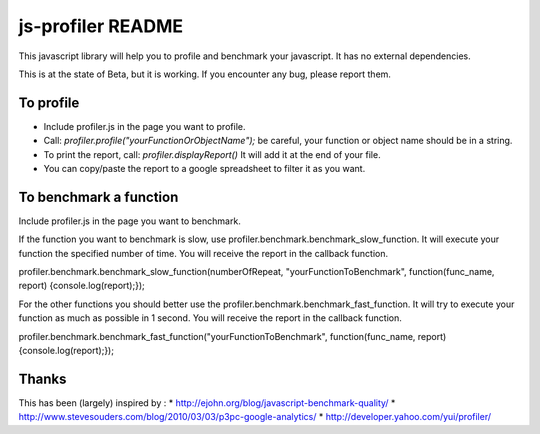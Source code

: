 ##################
js-profiler README
##################

This javascript library will help you to profile and benchmark your javascript. It has no external dependencies.

This is at the state of Beta, but it is working. If you encounter any bug, please report them.

To profile
==========

* Include profiler.js in the page you want to profile.
* Call: *profiler.profile("yourFunctionOrObjectName");* be careful, your function or object name should be in a string.
* To print the report, call: *profiler.displayReport()* It will add it at the end of your file.
* You can copy/paste the report to a google spreadsheet to filter it as you want.


To benchmark a function
=======================
Include profiler.js in the page you want to benchmark.

If the function you want to benchmark is slow, use profiler.benchmark.benchmark_slow_function. It will execute your function the specified number of time. You will receive the report in the callback function.

profiler.benchmark.benchmark_slow_function(numberOfRepeat, "yourFunctionToBenchmark", function(func_name, report) {console.log(report);});

For the other functions you should better use the profiler.benchmark.benchmark_fast_function. It will try to execute your function as much as possible in 1 second. You will receive the report in the callback function.

profiler.benchmark.benchmark_fast_function("yourFunctionToBenchmark", function(func_name, report) {console.log(report);});


Thanks
======
This has been (largely) inspired by :
* http://ejohn.org/blog/javascript-benchmark-quality/
* http://www.stevesouders.com/blog/2010/03/03/p3pc-google-analytics/
* http://developer.yahoo.com/yui/profiler/